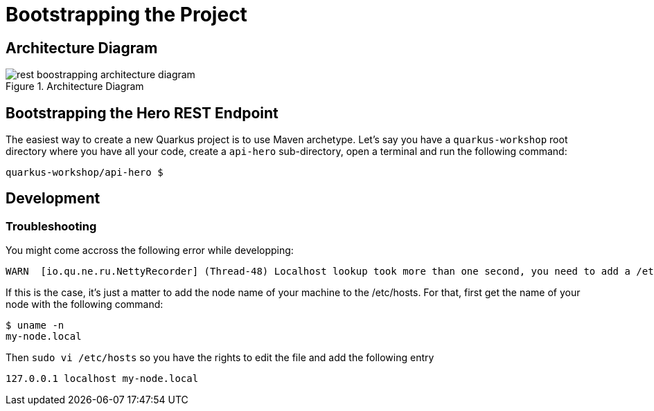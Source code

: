 [[rest-bootstrapping]]
= Bootstrapping the Project

== Architecture Diagram

[[rest-boostrapping-architecture-diagram]]
.Architecture Diagram
image::rest-boostrapping-architecture-diagram.png[]

== Bootstrapping the Hero REST Endpoint

The easiest way to create a new Quarkus project is to use Maven archetype.
Let's say you have a `quarkus-workshop` root directory where you have all your code, create a `api-hero` sub-directory, open a terminal and run the following command:

[source,shell]
----
quarkus-workshop/api-hero $
----

== Development

=== Troubleshooting

You might come accross the following error while developping:

[source,shell]
----
WARN  [io.qu.ne.ru.NettyRecorder] (Thread-48) Localhost lookup took more than one second, you need to add a /etc/hosts entry to improve Quarkus startup time. See https://thoeni.io/post/macos-sierra-java/ for details.
----

If this is the case, it's just a matter to add the node name of your machine to the /etc/hosts. For that, first get the name of your node with the following command:

[source,shell]
----
$ uname -n
my-node.local
----

Then `sudo vi /etc/hosts` so you have the rights to edit the file and add the following entry

[source,shell]
----
127.0.0.1 localhost my-node.local
----
